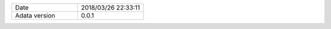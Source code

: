 .. list-table::
   :widths: 50 50

   * - Date
     - 2018/03/26 22:33:11
   * - Adata version
     - 0.0.1
